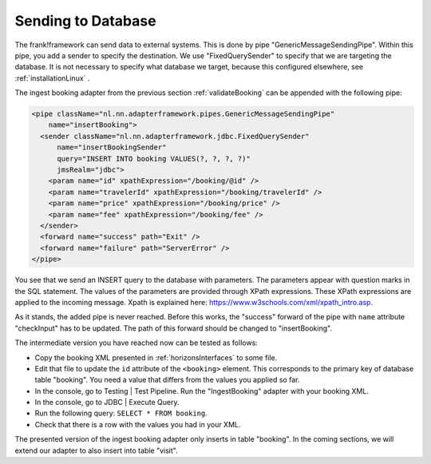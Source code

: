 .. _insertDb:

Sending to Database
===================

The frank!framework can send data to external systems.
This is done by pipe "GenericMessageSendingPipe".
Within this pipe, you add a sender to specify the
destination. We use "FixedQuerySender" to specify
that we are targeting the database. It is not
necessary to specify what database we
target, because this configured elsewhere, see
:ref:`installationLinux` .

The ingest booking adapter from the previous section
:ref:`validateBooking` can be appended with the
following pipe:

.. code-block:: XML

   <pipe className="nl.nn.adapterframework.pipes.GenericMessageSendingPipe"
       name="insertBooking">
     <sender className="nl.nn.adapterframework.jdbc.FixedQuerySender"
         name="insertBookingSender"
         query="INSERT INTO booking VALUES(?, ?, ?, ?)"
         jmsRealm="jdbc">
       <param name="id" xpathExpression="/booking/@id" />
       <param name="travelerId" xpathExpression="/booking/travelerId" />
       <param name="price" xpathExpression="/booking/price" />
       <param name="fee" xpathExpression="/booking/fee" />
     </sender>
     <forward name="success" path="Exit" />
     <forward name="failure" path="ServerError" />
   </pipe>

You see that we send an INSERT query to the database with parameters.
The parameters appear with question marks in the SQL statement.
The values of the parameters are provided through XPath expressions.
These XPath expressions are applied to the incoming message. Xpath is
explained here: https://www.w3schools.com/xml/xpath_intro.asp.

As it stands, the added pipe is never reached. Before this works,
the "success" forward of the pipe with ``name`` attribute "checkInput" has to be
updated. The path of this forward should be changed to "insertBooking".

The intermediate version you have reached now can be tested as follows:

* Copy the booking XML presented in :ref:`horizonsInterfaces` to some file.
* Edit that file to update the ``id`` attribute of the ``<booking>`` element. This corresponds to the primary key of database table "booking". You need a value that differs from the values you applied so far.
* In the console, go to Testing | Test Pipeline. Run the "IngestBooking" adapter with your booking XML.
* In the console, go to JDBC | Execute Query.
* Run the following query: ``SELECT * FROM booking``.
* Check that there is a row with the values you had in your XML.

The presented version of the ingest booking adapter only inserts
in table "booking". In the coming sections, we will extend
our adapter to also insert into table "visit".
